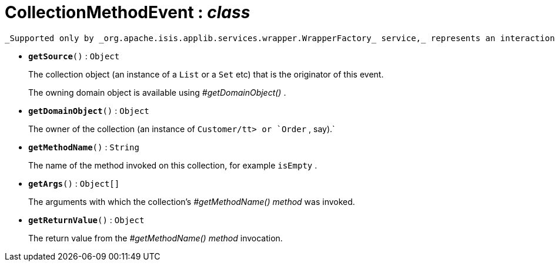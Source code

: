 = CollectionMethodEvent : _class_



 _Supported only by _org.apache.isis.applib.services.wrapper.WrapperFactory_ service,_ represents an interaction with a collection object itself.

* `[teal]#*getSource*#()` : `Object`
+
The collection object (an instance of a `List` or a `Set` etc) that is the originator of this event.
+
The owning domain object is available using _#getDomainObject()_ .


* `[teal]#*getDomainObject*#()` : `Object`
+
The owner of the collection (an instance of `Customer/tt> or `Order` , say).` 


* `[teal]#*getMethodName*#()` : `String`
+
The name of the method invoked on this collection, for example `isEmpty` .


* `[teal]#*getArgs*#()` : `Object[]`
+
The arguments with which the collection's _#getMethodName() method_ was invoked.


* `[teal]#*getReturnValue*#()` : `Object`
+
The return value from the _#getMethodName() method_ invocation.
